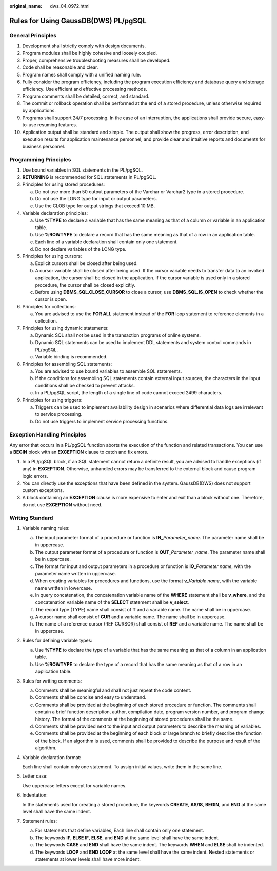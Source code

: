 :original_name: dws_04_0972.html

.. _dws_04_0972:

Rules for Using GaussDB(DWS) PL/pgSQL
=====================================

General Principles
------------------

#. Development shall strictly comply with design documents.
#. Program modules shall be highly cohesive and loosely coupled.
#. Proper, comprehensive troubleshooting measures shall be developed.
#. Code shall be reasonable and clear.
#. Program names shall comply with a unified naming rule.
#. Fully consider the program efficiency, including the program execution efficiency and database query and storage efficiency. Use efficient and effective processing methods.
#. Program comments shall be detailed, correct, and standard.
#. The commit or rollback operation shall be performed at the end of a stored procedure, unless otherwise required by applications.
#. Programs shall support 24/7 processing. In the case of an interruption, the applications shall provide secure, easy-to-use resuming features.
#. Application output shall be standard and simple. The output shall show the progress, error description, and execution results for application maintenance personnel, and provide clear and intuitive reports and documents for business personnel.

Programming Principles
----------------------

#. Use bound variables in SQL statements in the PL/pgSQL.
#. **RETURNING** is recommended for SQL statements in PL/pgSQL.
#. Principles for using stored procedures:

   a. Do not use more than 50 output parameters of the Varchar or Varchar2 type in a stored procedure.
   b. Do not use the LONG type for input or output parameters.
   c. Use the CLOB type for output strings that exceed 10 MB.

#. Variable declaration principles:

   a. Use **%TYPE** to declare a variable that has the same meaning as that of a column or variable in an application table.
   b. Use **%ROWTYPE** to declare a record that has the same meaning as that of a row in an application table.
   c. Each line of a variable declaration shall contain only one statement.
   d. Do not declare variables of the LONG type.

#. Principles for using cursors:

   a. Explicit cursors shall be closed after being used.
   b. A cursor variable shall be closed after being used. If the cursor variable needs to transfer data to an invoked application, the cursor shall be closed in the application. If the cursor variable is used only in a stored procedure, the cursor shall be closed explicitly.
   c. Before using **DBMS_SQL.CLOSE_CURSOR** to close a cursor, use **DBMS_SQL.IS_OPEN** to check whether the cursor is open.

#. Principles for collections:

   a. You are advised to use the **FOR ALL** statement instead of the **FOR** loop statement to reference elements in a collection.

#. Principles for using dynamic statements:

   a. Dynamic SQL shall not be used in the transaction programs of online systems.
   b. Dynamic SQL statements can be used to implement DDL statements and system control commands in PL/pgSQL.
   c. Variable binding is recommended.

#. Principles for assembling SQL statements:

   a. You are advised to use bound variables to assemble SQL statements.
   b. If the conditions for assembling SQL statements contain external input sources, the characters in the input conditions shall be checked to prevent attacks.
   c. In a PL/pgSQL script, the length of a single line of code cannot exceed 2499 characters.

#. Principles for using triggers:

   a. Triggers can be used to implement availability design in scenarios where differential data logs are irrelevant to service processing.
   b. Do not use triggers to implement service processing functions.

Exception Handling Principles
-----------------------------

Any error that occurs in a PL/pgSQL function aborts the execution of the function and related transactions. You can use a **BEGIN** block with an **EXCEPTION** clause to catch and fix errors.

#. In a PL/pgSQL block, if an SQL statement cannot return a definite result, you are advised to handle exceptions (if any) in **EXCEPTION**. Otherwise, unhandled errors may be transferred to the external block and cause program logic errors.
#. You can directly use the exceptions that have been defined in the system. GaussDB(DWS) does not support custom exceptions.
#. A block containing an **EXCEPTION** clause is more expensive to enter and exit than a block without one. Therefore, do not use **EXCEPTION** without need.

Writing Standard
----------------

#. Variable naming rules:

   a. The input parameter format of a procedure or function is **IN\_**\ *Parameter_name*. The parameter name shall be in uppercase.
   b. The output parameter format of a procedure or function is **OUT\_**\ *Parameter_name*. The parameter name shall be in uppercase.
   c. The format for input and output parameters in a procedure or function is **IO\_**\ *Parameter name*, with the parameter name written in uppercase.
   d. When creating variables for procedures and functions, use the format **v\_**\ *Variable name*, with the variable name written in lowercase.
   e. In query concatenation, the concatenation variable name of the **WHERE** statement shall be **v_where**, and the concatenation variable name of the **SELECT** statement shall be **v_select**.
   f. The record type (TYPE) name shall consist of **T** and a variable name. The name shall be in uppercase.
   g. A cursor name shall consist of **CUR** and a variable name. The name shall be in uppercase.
   h. The name of a reference cursor (REF CURSOR) shall consist of **REF** and a variable name. The name shall be in uppercase.

#. Rules for defining variable types:

   a. Use **%TYPE** to declare the type of a variable that has the same meaning as that of a column in an application table.
   b. Use **%ROWTYPE** to declare the type of a record that has the same meaning as that of a row in an application table.

#. Rules for writing comments:

   a. Comments shall be meaningful and shall not just repeat the code content.
   b. Comments shall be concise and easy to understand.
   c. Comments shall be provided at the beginning of each stored procedure or function. The comments shall contain a brief function description, author, compilation date, program version number, and program change history. The format of the comments at the beginning of stored procedures shall be the same.
   d. Comments shall be provided next to the input and output parameters to describe the meaning of variables.
   e. Comments shall be provided at the beginning of each block or large branch to briefly describe the function of the block. If an algorithm is used, comments shall be provided to describe the purpose and result of the algorithm.

#. Variable declaration format:

   Each line shall contain only one statement. To assign initial values, write them in the same line.

#. Letter case:

   Use uppercase letters except for variable names.

#. Indentation:

   In the statements used for creating a stored procedure, the keywords **CREATE**, **AS/IS**, **BEGIN**, and **END** at the same level shall have the same indent.

#. Statement rules:

   a. For statements that define variables, Each line shall contain only one statement.
   b. The keywords **IF**, **ELSE IF**, **ELSE**, and **END** at the same level shall have the same indent.
   c. The keywords **CASE** and **END** shall have the same indent. The keywords **WHEN** and **ELSE** shall be indented.
   d. The keywords **LOOP** and **END LOOP** at the same level shall have the same indent. Nested statements or statements at lower levels shall have more indent.
